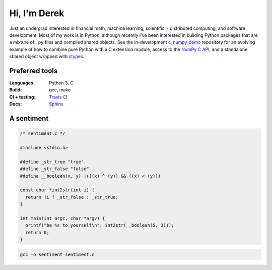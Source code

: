 .. README.rst for self-titled repo

Hi, I'm Derek
=============

Just an undergrad interested in financial math, machine learning, scientific +
distributed computing, and software development. Most of my work is in Python,
although recently I've been interested in building Python packages that are a
mixture of ``.py`` files and compiled shared objects. See the in-development
`c_numpy_demo`__ repository for an evolving example of how to combine pure
Python with a C extension module, access to the `NumPy C API`__, and a
standalone shared object wrapped with ctypes__.

.. __: https://github.com/phetdam/c_numpy_demo

.. __: https://numpy.org/doc/stable/reference/c-api/index.html

.. __: https://docs.python.org/3/library/ctypes.html


Preferred tools
---------------

:Languages: Python 3, C
:Build: gcc, make
:CI + testing: `Travis CI`__
:Docs: Sphinx__

.. __: https://travis-ci.org/

.. __: https://www.sphinx-doc.org/en/master/

A sentiment
-----------

.. code:: c

   /* sentiment.c */

   #include <stdio.h>

   #define _str_true "true"
   #define _str_false "false"
   #define __boolean(x, y) !(((x) ^ (y)) && ((x) < (y)))

   const char *int2str(int i) {
     return !i ? _str_false : _str_true;
   }

   int main(int argc, char *argv) {
     printf("be %s to yourself\n", int2str(__boolean(5, 3)));
     return 0;
   }

.. code:: bash

   gcc -o sentiment sentiment.c